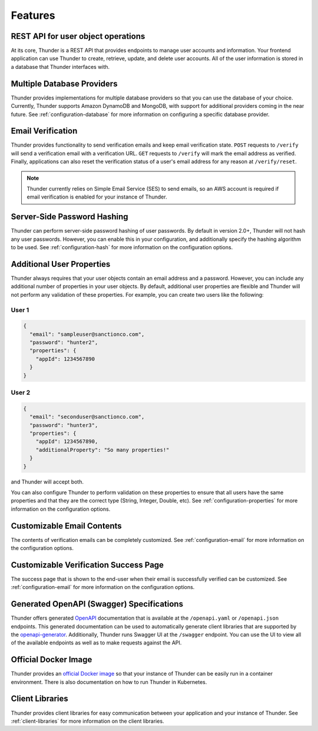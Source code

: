 .. title:: Features

.. _features:

########
Features
########

REST API for user object operations
===================================

At its core, Thunder is a REST API that provides endpoints to manage user accounts and information.
Your frontend application can use Thunder to create, retrieve, update, and delete user accounts.
All of the user information is stored in a database that Thunder interfaces with.

Multiple Database Providers
===========================

Thunder provides implementations for multiple database providers so that you can use the database
of your choice. Currently, Thunder supports Amazon DynamoDB and MongoDB, with support for additional
providers coming in the near future. See :ref:`configuration-database` for more information on
configuring a specific database provider.

Email Verification
==================

Thunder provides functionality to send verification emails and keep email verification state.
``POST`` requests to ``/verify`` will send a verification email with a verification URL. ``GET``
requests to ``/verify`` will mark the email address as verified. Finally, applications can also
reset the verification status of a user's email address for any reason at ``/verify/reset``.

.. note::

    Thunder currently relies on Simple Email Service (SES) to send emails, so an AWS account is
    required if email verification is enabled for your instance of Thunder.

Server-Side Password Hashing
============================

Thunder can perform server-side password hashing of user passwords. By default in version 2.0+,
Thunder will not hash any user passwords. However, you can enable this in your configuration, and
additionally specify the hashing algorithm to be used. See :ref:`configuration-hash` for more
information on the configuration options.

Additional User Properties
==========================

Thunder always requires that your user objects contain an email address and a password. However,
you can include any additional number of properties in your user objects. By default, additional
user properties are flexible and Thunder will not perform any validation of these properties. For
example, you can create two users like the following:

User 1
------

.. code-block:: json

    {
      "email": "sampleuser@sanctionco.com",
      "password": "hunter2",
      "properties": {
        "appId": 1234567890
      }
    }

User 2
------

.. code-block:: json

    {
      "email": "seconduser@sanctionco.com",
      "password": "hunter3",
      "properties": {
        "appId": 1234567890,
        "additionalProperty": "So many properties!"
      }
    }

and Thunder will accept both.

You can also configure Thunder to perform validation on these properties to ensure that all users
have the same properties and that they are the correct type (String, Integer, Double, etc). See
:ref:`configuration-properties` for more information on the configuration options.

Customizable Email Contents
===========================

The contents of verification emails can be completely customized. See :ref:`configuration-email`
for more information on the configuration options.

Customizable Verification Success Page
======================================

The success page that is shown to the end-user when their email is successfully verified can be
customized. See :ref:`configuration-email` for more information on the configuration options.

Generated OpenAPI (Swagger) Specifications
==========================================

Thunder offers generated `OpenAPI <https://swagger.io/docs/specification/about/>`_ documentation
that is available at the ``/openapi.yaml`` or ``/openapi.json`` endpoints. This generated
documentation can be used to automatically generate client libraries that are supported by the
`openapi-generator <https://github.com/OpenAPITools/openapi-generator>`_. Additionally, Thunder runs
Swagger UI at the ``/swagger`` endpoint. You can use the UI to view all of the available endpoints
as well as to make requests against the API.

Official Docker Image
=====================

Thunder provides an `official Docker image <https://hub.docker.com/r/rohannagar/thunder/>`_ so that
your instance of Thunder can be easily run in a container environment. There is also documentation
on how to run Thunder in Kubernetes.

Client Libraries
================

Thunder provides client libraries for easy communication between your application and your instance
of Thunder. See :ref:`client-libraries` for more information on the client libraries.
